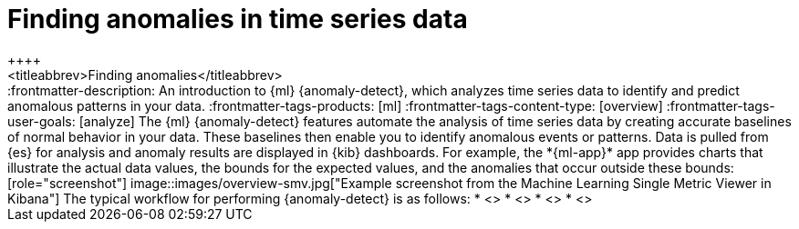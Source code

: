 [[ml-ad-finding-anomalies]]
= Finding anomalies in time series data
++++
<titleabbrev>Finding anomalies</titleabbrev>
++++

:frontmatter-description: An introduction to {ml} {anomaly-detect}, which analyzes time series data to identify and predict anomalous patterns in your data.
:frontmatter-tags-products: [ml] 
:frontmatter-tags-content-type: [overview] 
:frontmatter-tags-user-goals: [analyze]

The {ml} {anomaly-detect} features automate the analysis of time series data by
creating accurate baselines of normal behavior in your data. These baselines
then enable you to identify anomalous events or patterns. Data is pulled from
{es} for analysis and anomaly results are displayed in {kib} dashboards. For
example, the *{ml-app}* app provides charts that illustrate the actual data
values, the bounds for the expected values, and the anomalies that occur outside
these bounds:

[role="screenshot"]
image::images/overview-smv.jpg["Example screenshot from the Machine Learning Single Metric Viewer in Kibana"]

The typical workflow for performing {anomaly-detect} is as follows:

* <<ml-ad-plan>>
* <<ml-ad-run-jobs>>
* <<ml-ad-view-results>>
* <<ml-ad-forecast>>